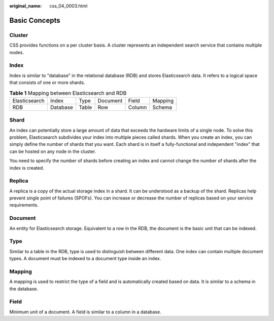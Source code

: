 :original_name: css_04_0003.html

.. _css_04_0003:

Basic Concepts
==============

Cluster
-------

CSS provides functions on a per cluster basis. A cluster represents an independent search service that contains multiple nodes.

Index
-----

Index is similar to "database" in the relational database (RDB) and stores Elasticsearch data. It refers to a logical space that consists of one or more shards.

.. table:: **Table 1** Mapping between Elasticsearch and RDB

   ============= ======== ===== ======== ====== =======
   Elasticsearch Index    Type  Document Field  Mapping
   RDB           Database Table Row      Column Schema
   ============= ======== ===== ======== ====== =======

Shard
-----

An index can potentially store a large amount of data that exceeds the hardware limits of a single node. To solve this problem, Elasticsearch subdivides your index into multiple pieces called shards. When you create an index, you can simply define the number of shards that you want. Each shard is in itself a fully-functional and independent "index" that can be hosted on any node in the cluster.

You need to specify the number of shards before creating an index and cannot change the number of shards after the index is created.

Replica
-------

A replica is a copy of the actual storage index in a shard. It can be understood as a backup of the shard. Replicas help prevent single point of failures (SPOFs). You can increase or decrease the number of replicas based on your service requirements.

Document
--------

An entity for Elasticsearch storage. Equivalent to a row in the RDB, the document is the basic unit that can be indexed.

Type
----

Similar to a table in the RDB, type is used to distinguish between different data. One index can contain multiple document types. A document must be indexed to a document type inside an index.

Mapping
-------

A mapping is used to restrict the type of a field and is automatically created based on data. It is similar to a schema in the database.

Field
-----

Minimum unit of a document. A field is similar to a column in a database.
